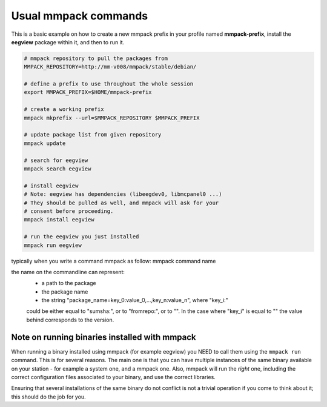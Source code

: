 Usual mmpack commands
#####################

This is a basic example on how to create a new mmpack prefix in your profile
named **mmpack-prefix**, install the **eegview** package within it, and then to
run it.

.. code-block:: sh

   # mmpack repository to pull the packages from
   MMPACK_REPOSITORY=http://mm-v008/mmpack/stable/debian/

   # define a prefix to use throughout the whole session
   export MMPACK_PREFIX=$HOME/mmpack-prefix

   # create a working prefix
   mmpack mkprefix --url=$MMPACK_REPOSITORY $MMPACK_PREFIX

   # update package list from given repository
   mmpack update

   # search for eegview
   mmpack search eegview

   # install eegview
   # Note: eegview has dependencies (libeegdev0, libmcpanel0 ...)
   # They should be pulled as well, and mmpack will ask for your
   # consent before proceeding.
   mmpack install eegview

   # run the eegview you just installed
   mmpack run eegview

typically when you write a command mmpack as follow:
mmpack command name

the name on the commandline can represent:
    - a path to the package
    - the package name
    - the string "package_name=key_0:value_0,...,key_n:value_n", where "key_i:"
    could be either equal to "sumsha:", or to "fromrepo:", or to "". In the case
    where "key_i" is equal to "" the value behind corresponds to the version.


Note on running binaries installed with mmpack
==============================================

When running a binary installed using mmpack (for example eegview) you NEED to
call them using the ``mmpack run`` command. This is for several reasons.
The main one is that you can have multiple instances of the same binary
available on your station - for example a system one, and a mmpack one.
Also, mmpack will run the *right* one, including the correct configuration
files associated to your binary, and use the correct libraries.

Ensuring that several installations of the same binary do not conflict is not
a trivial operation if you come to think about it; this should do the job for
you.
